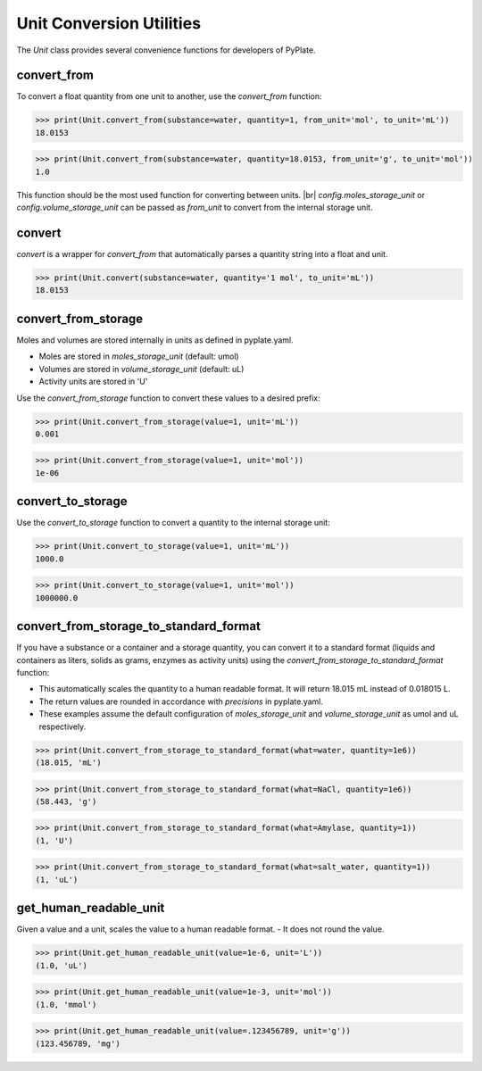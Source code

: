 Unit Conversion Utilities
=========================

The `Unit` class provides several convenience functions for developers of PyPlate.


convert_from
""""""""""""

To convert a float quantity from one unit to another, use the `convert_from` function:

>>> print(Unit.convert_from(substance=water, quantity=1, from_unit='mol', to_unit='mL'))
18.0153

>>> print(Unit.convert_from(substance=water, quantity=18.0153, from_unit='g', to_unit='mol'))
1.0

This function should be the most used function for converting between units. |br|
`config.moles_storage_unit` or `config.volume_storage_unit` can be passed as `from_unit` to convert from the internal storage unit.

convert
"""""""

`convert` is a wrapper for `convert_from` that automatically parses a quantity string into a float and unit.

>>> print(Unit.convert(substance=water, quantity='1 mol', to_unit='mL'))
18.0153

convert_from_storage
""""""""""""""""""""

Moles and volumes are stored internally in units as defined in pyplate.yaml.

- Moles are stored in `moles_storage_unit` (default: umol)
- Volumes are stored in `volume_storage_unit` (default: uL)
- Activity units are stored in 'U'

Use the `convert_from_storage` function to convert these values to a desired prefix:

>>> print(Unit.convert_from_storage(value=1, unit='mL'))
0.001

>>> print(Unit.convert_from_storage(value=1, unit='mol'))
1e-06

convert_to_storage
""""""""""""""""""

Use the `convert_to_storage` function to convert a quantity to the internal storage unit:

>>> print(Unit.convert_to_storage(value=1, unit='mL'))
1000.0

>>> print(Unit.convert_to_storage(value=1, unit='mol'))
1000000.0

convert_from_storage_to_standard_format
"""""""""""""""""""""""""""""""""""""""

If you have a substance or a container and a storage quantity, you can convert it to a standard format (liquids and containers as liters, solids as grams, enzymes as activity units) using the `convert_from_storage_to_standard_format` function:

- This automatically scales the quantity to a human readable format. It will return 18.015 mL instead of 0.018015 L.
- The return values are rounded in accordance with `precisions` in pyplate.yaml.
- These examples assume the default configuration of `moles_storage_unit` and `volume_storage_unit` as umol and uL respectively.

>>> print(Unit.convert_from_storage_to_standard_format(what=water, quantity=1e6))
(18.015, 'mL')

>>> print(Unit.convert_from_storage_to_standard_format(what=NaCl, quantity=1e6))
(58.443, 'g')

>>> print(Unit.convert_from_storage_to_standard_format(what=Amylase, quantity=1))
(1, 'U')

>>> print(Unit.convert_from_storage_to_standard_format(what=salt_water, quantity=1))
(1, 'uL')

get_human_readable_unit
"""""""""""""""""""""""

Given a value and a unit, scales the value to a human readable format.
- It does not round the value.

>>> print(Unit.get_human_readable_unit(value=1e-6, unit='L'))
(1.0, 'uL')

>>> print(Unit.get_human_readable_unit(value=1e-3, unit='mol'))
(1.0, 'mmol')

>>> print(Unit.get_human_readable_unit(value=.123456789, unit='g'))
(123.456789, 'mg')
